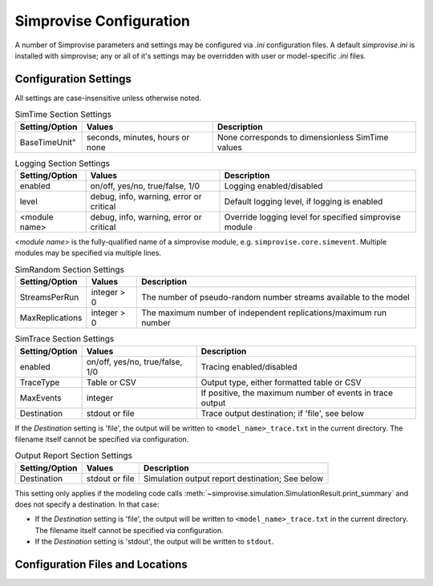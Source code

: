 ====================================
Simprovise Configuration
====================================

A number of Simprovise parameters and settings may be configured via
`.ini` configuration files. A default `simprovise.ini` is installed
with simprovise; any or all of it's settings may be overridden with
user or model-specific `.ini` files.

Configuration Settings
===========================

All settings are case-insensitive unless otherwise noted.
   

.. csv-table:: SimTime Section Settings
   :header: "Setting/Option", "Values", "Description"

   BaseTimeUnit", "seconds, minutes, hours or none", "None corresponds to dimensionless SimTime values"


.. csv-table:: Logging Section Settings
   :header: "Setting/Option", "Values", "Description"

   "enabled", "on/off, yes/no, true/false, 1/0", "Logging enabled/disabled"
   "level", "debug, info, warning, error or critical", "Default logging level, if logging is enabled"
   "<module name>", "debug, info, warning, error or critical", "Override logging level for specified simprovise module"

`<module name>` is the fully-qualified name of a simprovise module, e.g.
``simprovise.core.simevent``. Multiple modules may be specified via multiple
lines.


.. csv-table:: SimRandom Section Settings
   :header: "Setting/Option", "Values", "Description"

   "StreamsPerRun", "integer > 0", "The number of pseudo-random number streams available to the model"
   "MaxReplications", "integer > 0", "The maximum number of independent replications/maximum run number"


.. csv-table:: SimTrace Section Settings
   :header: "Setting/Option", "Values", "Description"

   "enabled", "on/off, yes/no, true/false, 1/0", "Tracing enabled/disabled"
   "TraceType", "Table or CSV", "Output type, either formatted table or CSV"
   "MaxEvents", "integer", "If positive, the maximum number of events in trace output"
   "Destination", "stdout or file", "Trace output destination; if 'file', see below"
   
If the `Destination` setting is 'file', the output will be written to 
``<model_name>_trace.txt`` in the current directory. The filename itself 
cannot be specified via configuration.


.. csv-table:: Output Report Section Settings
   :header: "Setting/Option", "Values", "Description"

   "Destination", "stdout or file", "Simulation output report destination; See below"
   
This setting only applies if the modeling code calls
:meth:`~simprovise.simulation.SimulationResult.print_summary` 
and does not specify a destination. In that case:

* If the `Destination` setting is 'file', the output will be written to 
  ``<model_name>_trace.txt`` in the current directory. The filename itself 
  cannot be specified via configuration.
* If the `Destination` setting is 'stdout', the output will be written to 
  ``stdout``.




Configuration Files and Locations
=================================
